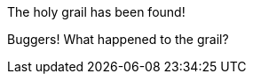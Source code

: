 
:holygrail:
ifdef::holygrail[]
The holy grail has been found!
endif::holygrail[]

:holygrail!:
ifndef::holygrail[]
Buggers! What happened to the grail?
endif::holygrail[]

